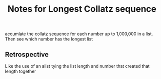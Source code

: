 #+TITLE: Notes for Longest Collatz sequence

accumlate the collatz sequence for each number up to
1,000,000 in a list. Then see which number has the
longest list

** Retrospective
Like the use of an alist tying the list length
and number that created that length together
